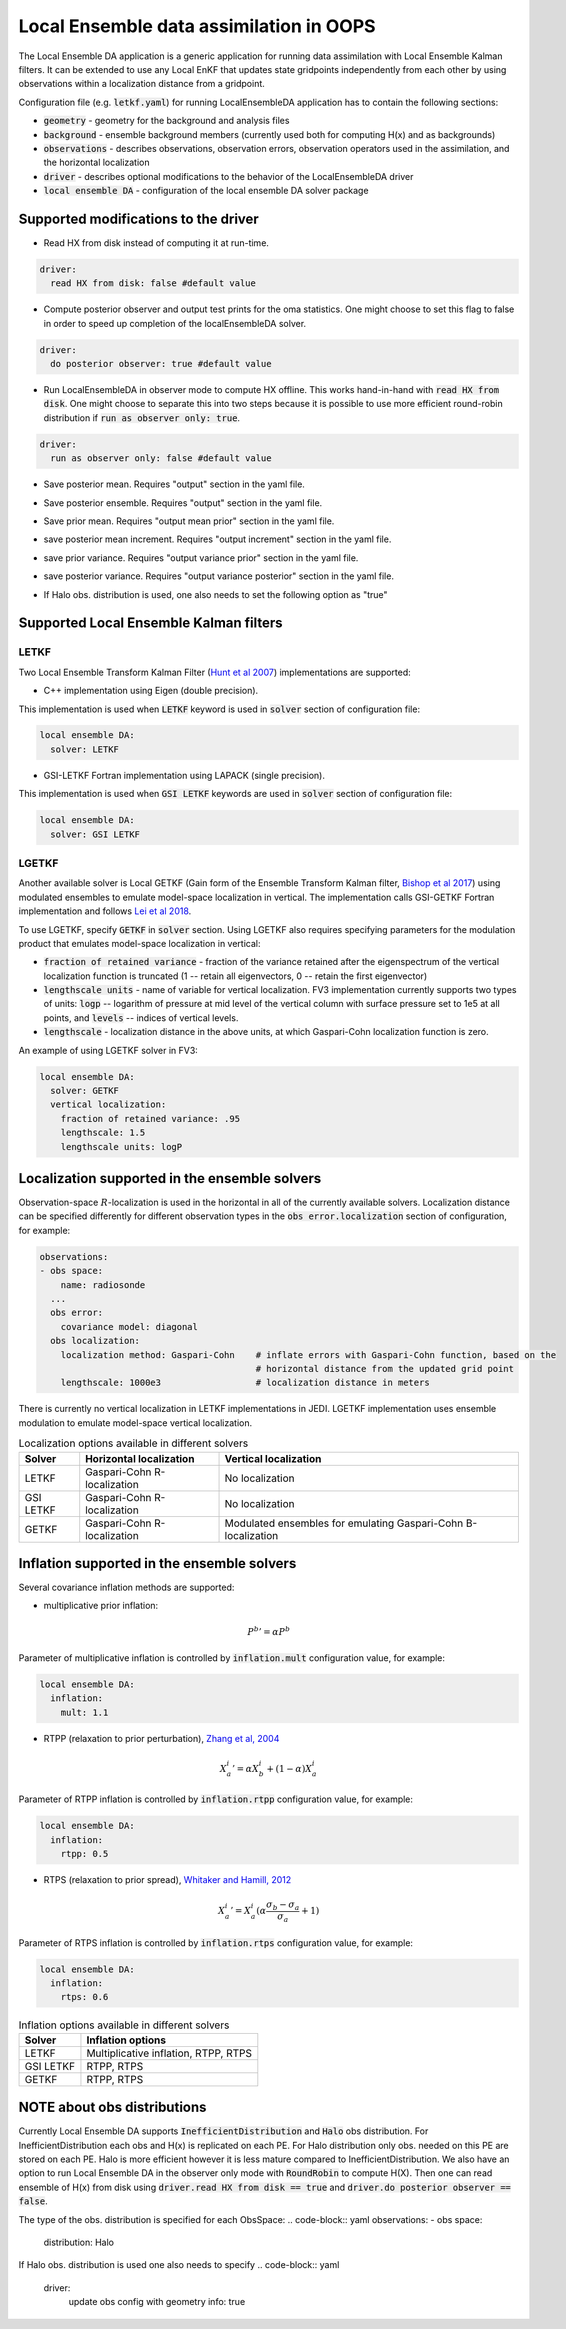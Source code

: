 .. _top-oops-localensda:

Local Ensemble data assimilation in OOPS
========================================

The Local Ensemble DA application is a generic application for running data assimilation with Local Ensemble Kalman filters. It can be extended to use any Local EnKF that updates state gridpoints independently from each other by using observations within a localization distance from a gridpoint.

Configuration file (e.g. :code:`letkf.yaml`) for running LocalEnsembleDA application has to contain the following sections:

* :code:`geometry` - geometry for the background and analysis files

* :code:`background` - ensemble background members (currently used both for computing H(x) and as backgrounds)

* :code:`observations` - describes observations, observation errors, observation operators used in the assimilation, and the horizontal localization

* :code:`driver` - describes optional modifications to the behavior of the LocalEnsembleDA driver

* :code:`local ensemble DA` - configuration of the local ensemble DA solver package


Supported modifications to the driver
---------------------------------------

* Read HX from disk instead of computing it at run-time.
 
.. code:: yaml

  driver:
    read HX from disk: false #default value

* Compute posterior observer and output test prints for the oma statistics. One might choose to set this flag to false in order to speed up completion of the localEnsembleDA solver.

.. code:: yaml

  driver:
    do posterior observer: true #default value

* Run LocalEnsembleDA in observer mode to compute HX offline. This works hand-in-hand with :code:`read HX from disk`. One might choose to separate this into two steps because it is possible to use more efficient round-robin distribution if :code:`run as observer only: true`. 

.. code:: yaml

  driver:
    run as observer only: false #default value

* Save posterior mean. Requires "output" section in the yaml file.
.. code:: yaml
 driver: 
   save posterior mean: false #default value

* Save posterior ensemble. Requires "output" section in the yaml file. 
.. code:: yaml
 driver: 
   save posterior ensemble: true #default value

* Save prior mean. Requires "output mean prior" section in the yaml file.
.. code:: yaml
 driver: 
   save prior mean: false #default value
   
* save posterior mean increment. Requires "output increment" section in the yaml file.
.. code:: yaml
 driver: 
   save posterior mean increment: false #default value
   
* save prior variance. Requires "output variance prior" section in the yaml file.
.. code:: yaml
 driver: 
   save prior variance: false #default value

* save posterior variance. Requires "output variance posterior" section in the yaml file.
.. code:: yaml
 driver: 
   save posterior variance: false #default value
   
* If Halo obs. distribution is used, one also needs to set  the following option as "true"
.. code:: yaml
 driver: 
   update obs config with geometry info: fasle #default value


Supported Local Ensemble Kalman filters
---------------------------------------

LETKF
^^^^^

Two Local Ensemble Transform Kalman Filter (`Hunt et al 2007 <https://doi.org/10.1016/j.physd.2006.11.008>`_) implementations are supported:

* C++ implementation using Eigen (double precision).

This implementation is used when :code:`LETKF` keyword is used in :code:`solver` section of configuration file:

.. code-block:: yaml

   local ensemble DA:
     solver: LETKF

* GSI-LETKF Fortran implementation using LAPACK (single precision).

This implementation is used when :code:`GSI LETKF` keywords are used in :code:`solver` section of configuration file:

.. code-block:: yaml

   local ensemble DA:
     solver: GSI LETKF

LGETKF
^^^^^^

Another available solver is Local GETKF (Gain form of the Ensemble Transform Kalman filter, `Bishop et al 2017 <https://doi.org/10.1029/2018MS001468>`_) using modulated ensembles to emulate model-space localization in vertical. The implementation calls GSI-GETKF Fortran implementation and follows `Lei et al 2018 <https://doi.org/10.1029/2018MS001468>`_.

To use LGETKF, specify :code:`GETKF` in :code:`solver` section. Using LGETKF also requires specifying parameters for the modulation product that emulates model-space localization in vertical:

* :code:`fraction of retained variance` - fraction of the variance retained after the eigenspectrum of the vertical localization function is truncated (1 -- retain all eigenvectors, 0 -- retain the first eigenvector)

* :code:`lengthscale units` - name of variable for vertical localization. FV3 implementation currently supports two types of units: :code:`logp` -- logarithm of pressure at mid level of the vertical column with surface pressure set to 1e5 at all points, and :code:`levels` -- indices of vertical levels.

* :code:`lengthscale` - localization distance in the above units, at which Gaspari-Cohn localization function is zero.

An example of using LGETKF solver in FV3:

.. code-block:: yaml

   local ensemble DA:
     solver: GETKF
     vertical localization:
       fraction of retained variance: .95
       lengthscale: 1.5
       lengthscale units: logP


Localization supported in the ensemble solvers
----------------------------------------------

Observation-space :math:`R`-localization is used in the horizontal in all of the currently available solvers. Localization distance can be specified differently for different observation types in the :code:`obs error.localization` section of configuration, for example:

.. code-block:: yaml

   observations:
   - obs space:
       name: radiosonde
     ...
     obs error:
       covariance model: diagonal
     obs localization:
       localization method: Gaspari-Cohn    # inflate errors with Gaspari-Cohn function, based on the
                                            # horizontal distance from the updated grid point
       lengthscale: 1000e3                  # localization distance in meters


There is currently no vertical localization in LETKF implementations in JEDI. LGETKF implementation uses ensemble modulation to emulate model-space vertical localization.

.. list-table:: Localization options available in different solvers
   :header-rows: 1

   * - Solver
     - Horizontal localization
     - Vertical localization
   * - LETKF
     - Gaspari-Cohn R-localization
     - No localization
   * - GSI LETKF
     - Gaspari-Cohn R-localization
     - No localization
   * - GETKF
     - Gaspari-Cohn R-localization
     - Modulated ensembles for emulating Gaspari-Cohn B-localization

Inflation supported in the ensemble solvers
-------------------------------------------

Several covariance inflation methods are supported:

* multiplicative prior inflation:

.. math::

   {P^{b}}'=\alpha P^{b}

Parameter of multiplicative inflation is controlled by :code:`inflation.mult` configuration value, for example:

.. code-block:: yaml

   local ensemble DA:
     inflation:
       mult: 1.1

* RTPP (relaxation to prior perturbation), `Zhang et al, 2004 <https://journals.ametsoc.org/mwr/article/132/5/1238/67253/Impacts-of-Initial-Estimate-and-Observation>`_

.. math::

   {X_{a}^{i}}' = \alpha X_{b}^{i} + (1-\alpha) X_{a}^{i}

Parameter of RTPP inflation is controlled by :code:`inflation.rtpp` configuration value, for example:

.. code-block:: yaml

   local ensemble DA:
     inflation:
       rtpp: 0.5

* RTPS (relaxation to prior spread), `Whitaker and Hamill, 2012 <https://doi.org/10.1175/MWR-D-11-00276.1>`_

.. math::

   {X_{a}^{i}}' = X_{a}^{i}  (\alpha  \frac{\sigma_{b}-\sigma_{a}}{\sigma_{a}}+1)

Parameter of RTPS inflation is controlled by :code:`inflation.rtps` configuration value, for example:

.. code-block:: yaml

   local ensemble DA:
     inflation:
       rtps: 0.6

.. list-table:: Inflation options available in different solvers
   :header-rows: 1

   * - Solver
     - Inflation options
   * - LETKF
     - Multiplicative inflation, RTPP, RTPS
   * - GSI LETKF
     - RTPP, RTPS
   * - GETKF
     - RTPP, RTPS

NOTE about obs distributions
-----------------------------
Currently Local Ensemble DA supports :code:`InefficientDistribution` and :code:`Halo` obs distribution. For InefficientDistribution each obs and H(x) is replicated on each PE. For Halo distribution only obs. needed on this PE are stored on each PE. Halo is more efficient however it is less mature compared to InefficientDistribution. 
We also have an option to run Local Ensemble DA in the observer only mode with :code:`RoundRobin` to compute H(X). Then one can read ensemble of H(x) from disk using :code:`driver.read HX from disk == true` and :code:`driver.do posterior observer == false`. 

The type of the obs. distribution is specified for each ObsSpace:
.. code-block:: yaml
observations:
- obs space:
    distribution: Halo 

If Halo obs. distribution is used one also needs to specify
.. code-block:: yaml
 driver: 
   update obs config with geometry info: true
